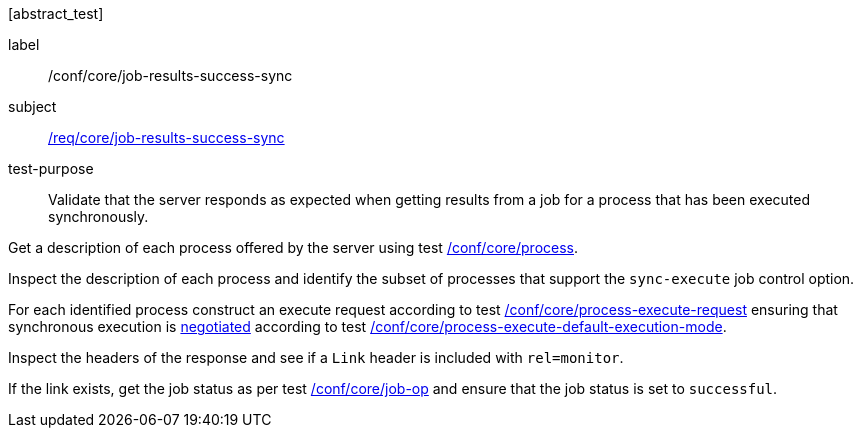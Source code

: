 [[ats_core_job-results-success-sync]][abstract_test]
====
[%metadata]
label:: /conf/core/job-results-success-sync
subject:: <<req_core_job-results-success-sync,/req/core/job-results-success-sync>>
test-purpose:: Validate that the server responds as expected when getting results from a job for a process that has been executed synchronously.

[.component,class=test method]
=====

[.component,class=step]
--
Get a description of each process offered by the server using test <<ats_core_process,/conf/core/process>>.
--

[.component,class=step]
--
Inspect the description of each process and identify the subset of processes that support the `sync-execute` job control option.
--

[.component,class=step]
--
For each identified process construct an execute request according to test <<ats_core_process-execute-request,/conf/core/process-execute-request>> ensuring that synchronous execution is <<sc_execution_mode,negotiated>> according to test <<ats_core_process-execute-default-execution-mode,/conf/core/process-execute-default-execution-mode>>.
--

[.component,class=step]
--
Inspect the headers of the response and see if a `Link` header is included with `rel=monitor`.
--

[.component,class=step]
--
If the link exists, get the job status as per test <<ats_core_job-op,/conf/core/job-op>> and ensure that the job status is set to `successful`.
--
=====
====
